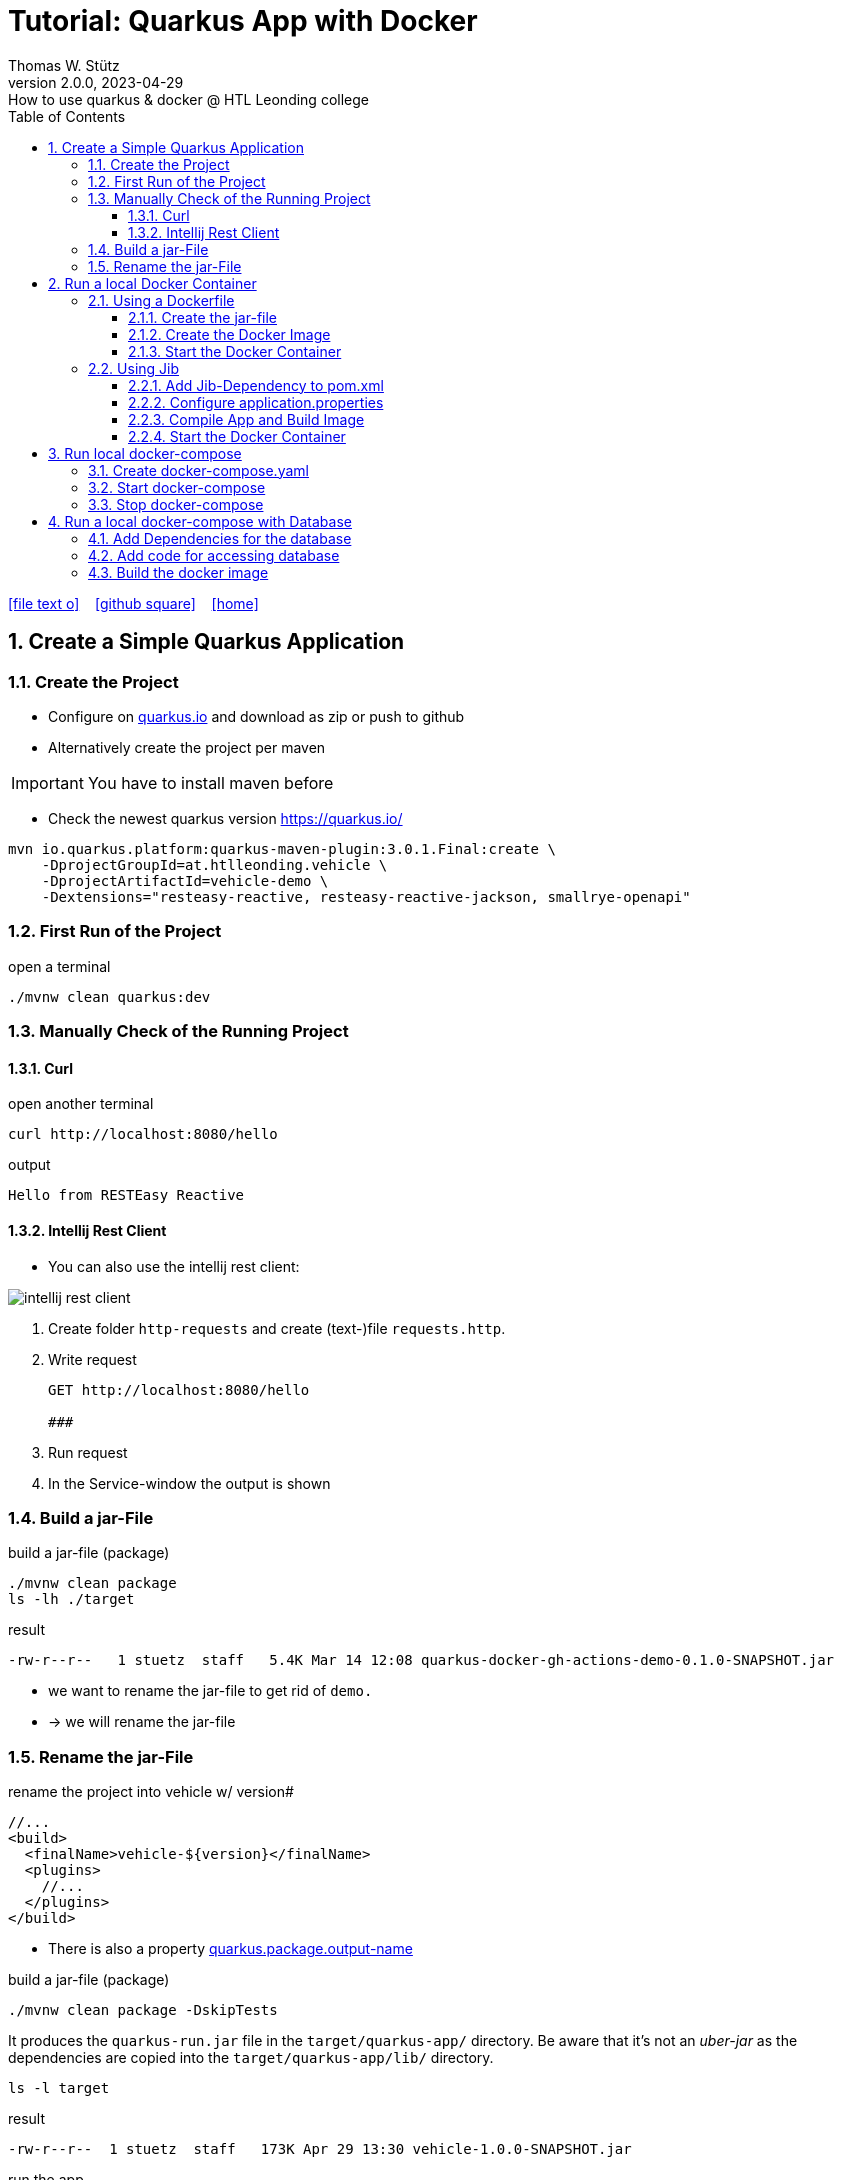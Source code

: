 = Tutorial: Quarkus App with Docker
Thomas W. Stütz
2.0.0, 2023-04-29: How to use quarkus & docker @ HTL Leonding college
ifndef::imagesdir[:imagesdir: images]
//:toc-placement!:  // prevents the generation of the doc at this position, so it can be printed afterwards
:sourcedir: ../src/main/java
:icons: font
:sectnums:    // Nummerierung der Überschriften / section numbering
:toc: left
:toclevels: 5
:experimental: true
:linkattrs:   // so window="_blank" will be executed

//Need this blank line after ifdef, don't know why...
ifdef::backend-html5[]

// https://fontawesome.com/v4.7.0/icons/
icon:file-text-o[link=https://raw.githubusercontent.com/htl-leonding-college/quarkus-docker-gh-actions-demo/master/asciidocs/index.adoc] ‏ ‏ ‎
icon:github-square[link=https://github.com/htl-leonding-college/quarkus-docker-gh-actions-demo] ‏ ‏ ‎
icon:home[link=https://htl-leonding-college.github.io/quarkus-docker-gh-actions-demo/]
endif::backend-html5[]

// print the toc here (not at the default position)
//toc::[]

== Create a Simple Quarkus Application

=== Create the Project

* Configure on https://code.quarkus.io/?g=ast.htlleonding.vehicle&a=vehicle-demo&e=resteasy-reactive&e=resteasy-reactive-jackson&e=smallrye-openapi&extension-search=origin:platform%20panache[quarkus.io^] and download as zip or push to github

* Alternatively create the project per maven

IMPORTANT: You have to install maven before

** Check the newest quarkus version https://quarkus.io/

[source,bash]
----
mvn io.quarkus.platform:quarkus-maven-plugin:3.0.1.Final:create \
    -DprojectGroupId=at.htlleonding.vehicle \
    -DprojectArtifactId=vehicle-demo \
    -Dextensions="resteasy-reactive, resteasy-reactive-jackson, smallrye-openapi"
----

=== First Run of the Project

.open a terminal
[source,bash]
----
./mvnw clean quarkus:dev
----

=== Manually Check of the Running Project

==== Curl

.open another terminal
[source,bash]
----
curl http://localhost:8080/hello
----

.output
----
Hello from RESTEasy Reactive
----

==== Intellij Rest Client

* You can also use the intellij rest client:

image::intellij-rest-client.png[]

<1> Create folder `http-requests` and create (text-)file `requests.http`.
<2> Write request
+
----
GET http://localhost:8080/hello

###
----
<3> Run request
<4> In the Service-window the output is shown

=== Build a jar-File

.build a jar-file (package)
----
./mvnw clean package
ls -lh ./target
----

.result
----
-rw-r--r--   1 stuetz  staff   5.4K Mar 14 12:08 quarkus-docker-gh-actions-demo-0.1.0-SNAPSHOT.jar
----

* we want to rename the jar-file to get rid of `demo.`
* -> we will rename the jar-file

=== Rename the jar-File

.rename the project into vehicle w/ version#
[source,xml]
----
//...
<build>
  <finalName>vehicle-${version}</finalName>
  <plugins>
    //...
  </plugins>
</build>
----

* There is also a property https://quarkus.io/guides/all-config#quarkus-core_quarkus.package.output-name[quarkus.package.output-name^]


.build a jar-file (package)
----
./mvnw clean package -DskipTests
----

It produces the `quarkus-run.jar` file in the `target/quarkus-app/` directory.
Be aware that it’s not an _uber-jar_ as the dependencies are copied into the `target/quarkus-app/lib/` directory.

----
ls -l target
----

.result
----
-rw-r--r--  1 stuetz  staff   173K Apr 29 13:30 vehicle-1.0.0-SNAPSHOT.jar
----

.run the app
----
java -jar target/vehicle-1.0.0-SNAPSHOT.jar
----

.result
----
no main manifest attribute, in target/vehicle-1.0.0-SNAPSHOT.jar
----

.but there is also
----
tree target/quarkus-app

target/quarkus-app
├── app
│     └── vehicle-1.0.0-SNAPSHOT.jar
├── lib
│     ├── boot
│     │     ├── ...
│     │     ├── io.quarkus.quarkus-bootstrap-runner-3.0.1.Final.jar
│     │     └── ...
│     └── main
│         ├── ...
│         ├── com.fasterxml.jackson.core.jackson-annotations-2.14.2.jar
│         └── ...
├── quarkus
│   ├── generated-bytecode.jar
│   ├── quarkus-application.dat
│   └── transformed-bytecode.jar
├── quarkus-app-dependencies.txt
└── quarkus-run.jar
----

.run the app
----
java -jar target/quarkus-app/quarkus-run.jar
----

* the libraries are in the lib-folder available


== Run a local Docker Container

* To dockerize the quarkus application into a docker image, there are several options available:
** Usage of a Dockerfile
** Using a library (i.e. jib) to build an image

=== Using a Dockerfile

* When creating a quarkus project, you get pre-configured Dockerfiles

* Please notice:
** It is possible to package the quarkus app with all dependent libraries. This is called an uber-jar.
** But it is more performant to create a layer for the libraries and a layer for the quarkus app. So it is very fast, when you only have changes in the quarkus app. Only a very small layer would be created after the code changes.
** so the pre-configured Dockerfiles in `src/main/docker` the layers

//--

==== Create the jar-file

----
./mvnw clean package
----

.result
----
-rw-r--r--  1 stuetz  staff   173K Apr 29 13:42 vehicle-1.0.0-SNAPSHOT.jar
----

==== Create the Docker Image

----
docker build -f src/main/Docker/Dockerfile.jvm -t htl-leonding/vehicle .

docker image ls
----

.result
----
REPOSITORY                                TAG              IMAGE ID       CREATED             SIZE
htl-leonding/vehicle                      latest           49b4b82d75fa   7 seconds ago       440MB
----


==== Start the Docker Container

----
docker run -i --rm -p 8080:8080 htl-leonding/vehicle
----

TIP: In the `Dockerfile.jvm` you find in the comments all commands

.result
[%collapsible]
====
----
Starting the Java application using /opt/jboss/container/java/run/run-java.sh ...
INFO exec  java -Dquarkus.http.host=0.0.0.0 -Djava.util.logging.manager=org.jboss.logmanager.LogManager -XX:MaxRAMPercentage=50.0 -XX:+UseParallelGC -XX:MinHeapFreeRatio=10 -XX:MaxHeapFreeRatio=20 -XX:GCTimeRatio=4 -XX:AdaptiveSizePolicyWeight=90 -XX:+ExitOnOutOfMemoryError -cp "." -jar /deployments/quarkus-run.jar
__  ____  __  _____   ___  __ ____  ______
 --/ __ \/ / / / _ | / _ \/ //_/ / / / __/
 -/ /_/ / /_/ / __ |/ , _/ ,< / /_/ /\ \
--\___\_\____/_/ |_/_/|_/_/|_|\____/___/
2023-04-29 11:54:21,899 INFO  [io.quarkus] (main) vehicle-demo 1.0.0-SNAPSHOT on JVM (powered by Quarkus 3.0.1.Final) started in 0.425s. Listening on: http://0.0.0.0:8080
2023-04-29 11:54:21,917 INFO  [io.quarkus] (main) Profile prod activated.
2023-04-29 11:54:21,917 INFO  [io.quarkus] (main) Installed features: [cdi, resteasy-reactive, resteasy-reactive-jackson, smallrye-context-propagation, smallrye-openapi, vertx]
----
====

.Use the REST-client for checking if the app works.
[%collapsible]
====
image::intellij-rest-client.png[]
====

=== Using Jib

* There is a Library called https://github.com/GoogleContainerTools/jib[Jib^] (Java Image Builder) from Google which makes it possible to build a Docker image without installing Docker

* Fortunately Quarkus has already implemented Jib

==== Add Jib-Dependency to pom.xml

----
./mvnw quarkus:add-extension -Dextensions='container-image-jib'
----

==== Configure application.properties

[source,properties]
----
quarkus.container-image.build=true  # <.>
quarkus.container-image.group=htl-leonding
quarkus.container-image.name=vehicle
quarkus.container-image.tag=latest
quarkus.jib.ports=8080
----

<.> this property is mandatory for building the docker image


==== Compile App and Build Image

----
./mvnw clean package
----

.result
[%collapsible]
====
----
[INFO] Scanning for projects...
[WARNING]
[WARNING] Some problems were encountered while building the effective model for at.htlleonding.vehicle:vehicle-demo:jar:1.0.0-SNAPSHOT
[WARNING] The expression ${version} is deprecated. Please use ${project.version} instead.
[WARNING] The expression ${version} is deprecated. Please use ${project.version} instead.
[WARNING]
[WARNING] It is highly recommended to fix these problems because they threaten the stability of your build.
[WARNING]
[WARNING] For this reason, future Maven versions might no longer support building such malformed projects.
[WARNING]
[INFO]
[INFO] ----------------< at.htlleonding.vehicle:vehicle-demo >-----------------
[INFO] Building vehicle-demo 1.0.0-SNAPSHOT
[INFO]   from pom.xml
[INFO] --------------------------------[ jar ]---------------------------------
[INFO]
[INFO] --- maven-clean-plugin:2.5:clean (default-clean) @ vehicle-demo ---
[INFO] Deleting /Users/stuetz/SynologyDrive/htl/skripten/themen/github/quarkus-docker-gh-actions-demo/labs/vehicle-demo/target
[INFO]
[INFO] --- maven-resources-plugin:2.6:resources (default-resources) @ vehicle-demo ---
[INFO] Using 'UTF-8' encoding to copy filtered resources.
[INFO] Copying 2 resources
[INFO]
[INFO] --- quarkus-maven-plugin:3.0.1.Final:generate-code (default) @ vehicle-demo ---
[INFO]
[INFO] --- maven-compiler-plugin:3.11.0:compile (default-compile) @ vehicle-demo ---
[INFO] Changes detected - recompiling the module! :source
[INFO] Compiling 1 source file with javac [debug release 17] to target/classes
[INFO]
[INFO] --- quarkus-maven-plugin:3.0.1.Final:generate-code-tests (default) @ vehicle-demo ---
[INFO]
[INFO] --- maven-resources-plugin:2.6:testResources (default-testResources) @ vehicle-demo ---
[INFO] Using 'UTF-8' encoding to copy filtered resources.
[INFO] skip non existing resourceDirectory /Users/stuetz/SynologyDrive/htl/skripten/themen/github/quarkus-docker-gh-actions-demo/labs/vehicle-demo/src/test/resources
[INFO]
[INFO] --- maven-compiler-plugin:3.11.0:testCompile (default-testCompile) @ vehicle-demo ---
[INFO] Changes detected - recompiling the module! :dependency
[INFO] Compiling 2 source files with javac [debug release 17] to target/test-classes
[INFO]
[INFO] --- maven-surefire-plugin:3.0.0:test (default-test) @ vehicle-demo ---
[INFO] Using auto detected provider org.apache.maven.surefire.junitplatform.JUnitPlatformProvider
[INFO]
[INFO] -------------------------------------------------------
[INFO]  T E S T S
[INFO] -------------------------------------------------------
[INFO] Running at.htlleonding.vehicle.GreetingResourceTest
2023-04-29 14:16:32,049 INFO  [io.quarkus] (main) vehicle-demo 1.0.0-SNAPSHOT on JVM (powered by Quarkus 3.0.1.Final) started in 1.041s. Listening on: http://localhost:8081
2023-04-29 14:16:32,050 INFO  [io.quarkus] (main) Profile test activated.
2023-04-29 14:16:32,051 INFO  [io.quarkus] (main) Installed features: [cdi, resteasy-reactive, resteasy-reactive-jackson, smallrye-context-propagation, smallrye-openapi, swagger-ui, vertx]
[INFO] Tests run: 1, Failures: 0, Errors: 0, Skipped: 0, Time elapsed: 2.703 s - in at.htlleonding.vehicle.GreetingResourceTest
2023-04-29 14:16:32,713 INFO  [io.quarkus] (main) vehicle-demo stopped in 0.098s
[INFO]
[INFO] Results:
[INFO]
[INFO] Tests run: 1, Failures: 0, Errors: 0, Skipped: 0
[INFO]
[INFO]
[INFO] --- maven-jar-plugin:2.4:jar (default-jar) @ vehicle-demo ---
[INFO] Building jar: /Users/stuetz/SynologyDrive/htl/skripten/themen/github/quarkus-docker-gh-actions-demo/labs/vehicle-demo/target/vehicle-1.0.0-SNAPSHOT.jar
[INFO]
[INFO] --- quarkus-maven-plugin:3.0.1.Final:build (default) @ vehicle-demo ---
[INFO] [io.quarkus.container.image.jib.deployment.JibProcessor] Starting (local) container image build for jar using jib.
[INFO] [io.quarkus.container.image.jib.deployment.JibProcessor] Using docker to run the native image builder
[WARNING] [io.quarkus.container.image.jib.deployment.JibProcessor] Base image 'registry.access.redhat.com/ubi8/openjdk-17-runtime:1.15' does not use a specific image digest - build may not be reproducible
[INFO] [io.quarkus.container.image.jib.deployment.JibProcessor] Using base image with digest: sha256:f921cf1f9147e4b306908f3bcb61dd215b4a51970f8db560ede02ee6a492fa99
[INFO] [io.quarkus.container.image.jib.deployment.JibProcessor] Container entrypoint set to [java, -Djava.util.logging.manager=org.jboss.logmanager.LogManager, -jar, quarkus-run.jar]
[INFO] [io.quarkus.container.image.jib.deployment.JibProcessor] Created container image htl-leonding/vehicle (sha256:ea1f3d84df3221e0ce05527735b558bf410132712113a50f6a59064c7bcdaf1e)

[INFO] [io.quarkus.deployment.QuarkusAugmentor] Quarkus augmentation completed in 5496ms
[INFO] ------------------------------------------------------------------------
[INFO] BUILD SUCCESS
[INFO] ------------------------------------------------------------------------
[INFO] Total time:  10.570 s
[INFO] Finished at: 2023-04-29T14:16:38+02:00
[INFO] ------------------------------------------------------------------------
----
====

----
docker image ls
----

----
REPOSITORY                                          TAG              IMAGE ID       CREATED         SIZE
htl-leonding/vehicle                                latest           de4acf85c454   4 minutes ago   382MB

----

==== Start the Docker Container

----
docker run --rm -p 8080:8080 htl-leonding/vehicle
----

.Use the REST-client for checking if the app works.
[%collapsible]
====
image::intellij-rest-client.png[]
====

== Run local docker-compose

* Now we have the docker image locally.

=== Create docker-compose.yaml

* We need a `docker-compose.yaml` - file

[source,yaml]
----
services:
  backend:
    image: htl-leonding/vehicle:latest
    ports:
      - "8080:8080"
    networks:
      - vehicle

networks:
  vehicle:
    name: quarkus-vehicle-network
----


=== Start docker-compose

----
docker compose up -d
----

image::intellij-services-docker.png[]

.Use the REST-client for checking if the app works.
[%collapsible]
====
image::intellij-rest-client.png[]
====

=== Stop docker-compose

----
docker compose down
----


== Run a local docker-compose with Database

=== Add Dependencies for the database

----
./mvnw quarkus:add-extension -Dextensions='jdbc-postgresql, hibernate-orm-panache'
----

=== Add code for accessing database


.Vehicle.java
[%collapsible]
====
[source,java]
----
package at.htlleonding.vehicle;

import jakarta.persistence.Entity;
import jakarta.persistence.GeneratedValue;
import jakarta.persistence.GenerationType;
import jakarta.persistence.Id;

@Entity
public class Vehicle {

    @Id @GeneratedValue(strategy = GenerationType.IDENTITY)
    private
    Long id;

    private String brand;
    private String model;

    public Long getId() {
        return id;
    }

    public void setId(Long id) {
        this.id = id;
    }

    public String getBrand() {
        return brand;
    }

    public void setBrand(String brand) {
        this.brand = brand;
    }

    public String getModel() {
        return model;
    }

    public void setModel(String model) {
        this.model = model;
    }

    @Override
    public String toString() {
        return String.format("%s %s", brand, model);
    }
}
----
====


.VehicleDto.java
[%collapsible]
====
[source,java]
----
package at.htlleonding.vehicle;

public record VehicleDto (Long id, String brand, String model) {}
----
====


.VehicleRepository.java
[%collapsible]
====
[source,java]
----
package at.htlleonding.vehicle;

import io.quarkus.hibernate.orm.panache.PanacheRepository;
import jakarta.enterprise.context.ApplicationScoped;

@ApplicationScoped
public class VehicleRepository implements PanacheRepository<Vehicle> {
}
----
====


.VehicleResource.java
[%collapsible]
====
[source,java]
----
package at.htlleonding.vehicle;

import jakarta.inject.Inject;
import jakarta.ws.rs.GET;
import jakarta.ws.rs.Path;
import jakarta.ws.rs.Produces;
import jakarta.ws.rs.core.MediaType;

import java.util.List;

@Path("/vehicle")
public class VehicleResource {

    @Inject
    VehicleRepository vehicleRepository;

    @GET
    @Produces(MediaType.APPLICATION_JSON)
    public List<Vehicle> listAll() {
        return vehicleRepository.listAll();
    }
}
----
====


.http-requests/requests.http
[%collapsible]
====
----
GET http://localhost:8080/hello

###

GET http://localhost:8080/vehicle

####
----
====


.src/main/resources/application.properties
[%collapsible]
====
[source,sql]
----
insert into vehicle (brand, model) values ('Opel', 'Kadett');
insert into vehicle (brand, model) values ('VW', 'Käfer');
----
====


.add assertj-core to dependencies in pom.xml
[%collapsible]
====
[source,xml]
----
  <dependencies>
    ...
    <dependency>
      <groupId>org.assertj</groupId>
      <artifactId>assertj-core</artifactId>
      <version>3.24.2</version>
      <scope>test</scope>
    </dependency>
  </dependencies>
----
====





.src/main/test/java/at/htlleonding/vehicle/VehicleResourceTest.java
[%collapsible]
====
[source,java]
----
package at.htlleonding.vehicle;

import io.quarkus.test.junit.QuarkusTest;
import org.junit.jupiter.api.Test;

import java.util.LinkedList;
import java.util.List;

import static io.restassured.RestAssured.given;

import static org.assertj.core.api.Assertions.assertThat;

@QuarkusTest
public class VehicleResourceTest {

    @Test
    public void testHelloEndpoint() {

        List<VehicleDto> expectedVehicles = List.of(
                new VehicleDto(2L, "VW", "Käfer"),
                new VehicleDto(1L, "Opel", "Kadett")
        );

        List<VehicleDto> retrievedVehicles = new LinkedList<>();
        retrievedVehicles = given()
                .when().get("/vehicle")
                .then()
                .statusCode(200)
                .extract().body().jsonPath().getList(".", VehicleDto.class);

        assertThat(retrievedVehicles).hasSize(2)
                .usingRecursiveComparison()
                .ignoringFields("id")
                .ignoringCollectionOrder()
                .isEqualTo(expectedVehicles);
    }

}
----
====

=== Build the docker image


----
./mvnw clean package -DskipTests -Dquarkus.container-image.build=true
----

* Because the ide is running on linux/arm64/v8 - architecture, we have to tell jib to create an linux/amd64 image -> `-Dquarkus.container-image.build=true`





////


=== Choose a Packaging Format

* there are several aspects to pay attention:
** fast-jar or legacy-jar [https://www.heise.de/news/Java-Framework-Quarkus-1-12-erhebt-Fast-jar-zum-Standard-5064039.html[heise, window="_blank"]]
** create an uber-jar or deliver the quarkus-app-folder


* What is a uber-jar?
** Über is the german word for above or over (it's actually cognate with the English over).
Hence, in this context, an uber-jar is an "over-jar", one level up from a simple JAR (a), defined as one that contains both your package and all its dependencies in one single JAR file. The name can be thought to come from the same stable as ultrageek, superman, hyperspace, and metadata, which all have similar meanings of "beyond the normal".
** uber-jar is also known as fat jar i.e. jar with dependencies.
There are three common methods for constructing an uber jar (https://stackoverflow.com/a/39030649[stackoverflow, window="_blank"]):
. *Unshaded*: Unpack all JAR files, then repack them into a single JAR. Works with Java's default class loader. Tools *maven-assembly-plugin*
. *Shaded*: Same as unshaded, but rename (i.e., "shade") all packages of all dependencies. Works with Java's default class loader. Avoids some (not all) dependency version clashes. Tools *maven-shade-plugin*
. *JAR of JARs*: The final JAR file contains the other JAR files embedded within. Avoids dependency version clashes. All resource files are preserved. Tools: *Eclipse JAR File Exporter*

==== How to change the package type?

* You have to change the https://quarkus.io/guides/all-config#quarkus-core_quarkus.package.type[quarkus.package.type]-property
* options:
** jar -> fast-jar
** legacy-jar
** uber-jar
** mutable-jar -> remote development mode
** native
** native-sources

* Which options do you have to change the property?
** application.properties
+
----
quarkus.package.type=uber-jar
----
** pom.xml
+
[source,xml]
----
<properties>
  <quarkus.package.type>uber-jar</quarkus.package.type>
</properties>
----
** as maven-parameter
+
----
./mvnw clean package -Dquarkus.package.type=uber-jar
----

.result
----
-rw-r--r--  1 stuetz  staff  38347130 Apr 29 12:13 vehicle-1.0.0-SNAPSHOT-runner.jar
-rw-r--r--  1 stuetz  staff    180338 Apr 29 12:13 vehicle-1.0.0-SNAPSHOT.jar.original
----

<.> the -runner - file includes all necessary libraries for running the quarkus app


=== Run the jar-File

----
java -jar ./target/vehicle-0.1.0-SNAPSHOT-runner.jar
----

=== Check the Running App manually

----
curl http://localhost:8080/hello
----

.result
----
Hello RESTEasy
----

== Run in Docker

[source,bash]
----
./mvnw clean package
----

[source,sh]
----
docker build -f src/main/docker/Dockerfile.legacy-jar -t htl-leonding/vehicle .
----

https://catalog.redhat.com/software/containers/search?p=1&q=ubi[Red Hat container images, window="_blank"]

[source,shell]
----
docker run -i --rm -p 8080:8080 htl-leonding/vehicle
----

== Run in docker-compose

* Maybe you will download all docker-images
** docker pull adminer:4.8.0
** docker pull postgres:13.2

* Sources:
** https://docs.docker.com/compose/compose-file/compose-versioning/[docker-compose versions]
** https://github.com/docker/awesome-compose[awesome-compose, a curated list of docker-compose examples, window="_blank"]
** https://github.com/lreimer/hands-on-quarkus/blob/master/docker-compose.yml
** http://heidloff.net/article/multistage-dockerfiles-for-quarkus/[Multistage Dockerfiles for Quarkus, window="_blank"]



== Create a github-actions Pipeline


////